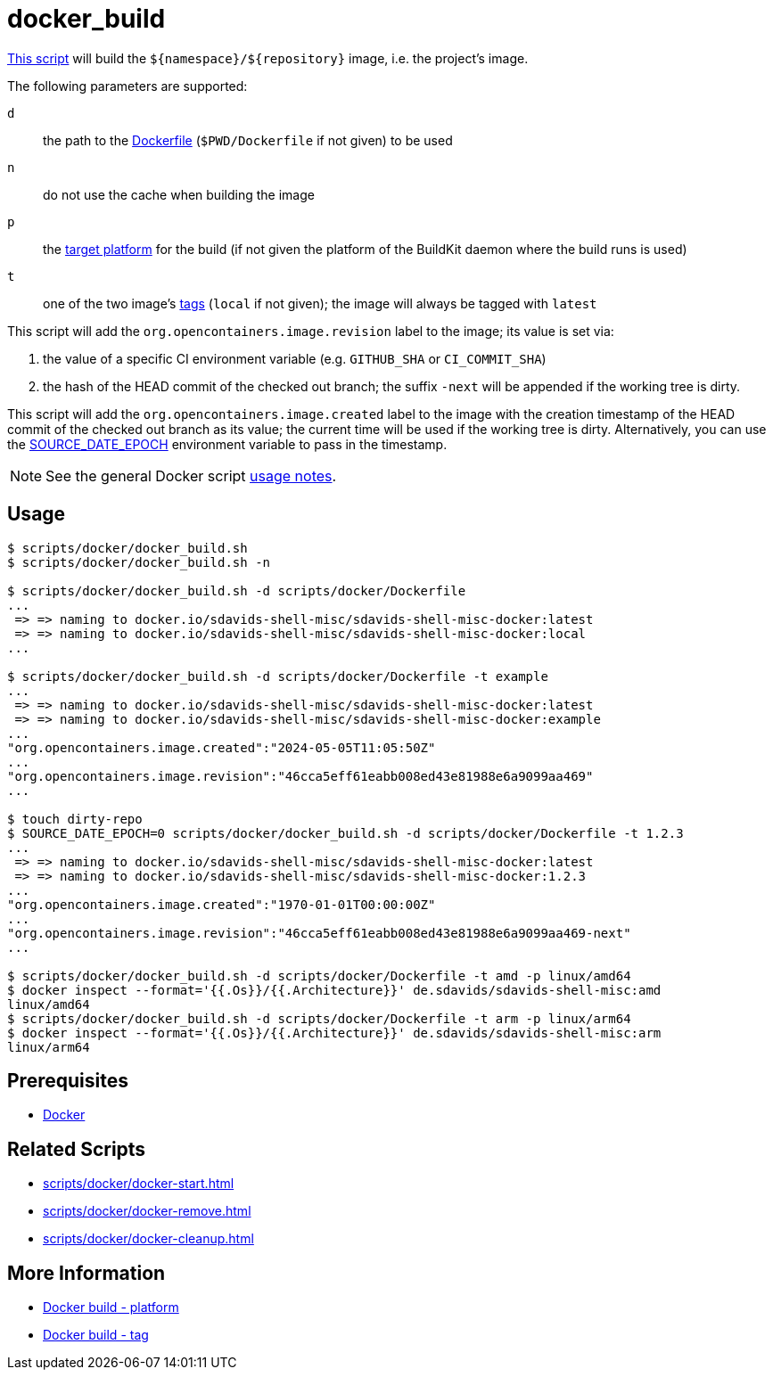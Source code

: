 // SPDX-FileCopyrightText: © 2024 Sebastian Davids <sdavids@gmx.de>
// SPDX-License-Identifier: Apache-2.0
= docker_build
:script_url: https://github.com/sdavids/sdavids-shell-misc/blob/main/scripts/docker/docker_build.sh

{script_url}[This script^] will build the `$+{namespace}+/$+{repository}+` image, i.e. the project's image.

The following parameters are supported:

`d` :: the path to the https://docs.docker.com/reference/cli/docker/image/build/#file[Dockerfile] (`$PWD/Dockerfile` if not given) to be used
`n` :: do not use the cache when building the image
`p` :: the https://docs.docker.com/reference/cli/docker/buildx/build/#platform[target platform] for the build (if not given the platform of the BuildKit daemon where the build runs is used)
`t` :: one of the two image's https://docs.docker.com/engine/reference/commandline/image_build/#tag[tags] (`local` if not given);
the image will always be tagged with `latest`

This script will add the `org.opencontainers.image.revision` label to the image; its value is set via:

. the value of a specific CI environment variable (e.g. `GITHUB_SHA` or `CI_COMMIT_SHA`)
. the hash of the HEAD commit of the checked out branch; the suffix `-next` will be appended if the working tree is dirty.

This script will add the `org.opencontainers.image.created` label to the image with the creation timestamp of the HEAD commit of the checked out branch as its value; the current time will be used if the working tree is dirty.
Alternatively, you can use the https://reproducible-builds.org/docs/source-date-epoch/[SOURCE_DATE_EPOCH] environment variable to pass in the timestamp.

[NOTE]
====
See the general Docker script xref:scripts/docker/docker.adoc#usage[usage notes].
====

== Usage

[,console]
----
$ scripts/docker/docker_build.sh
$ scripts/docker/docker_build.sh -n

$ scripts/docker/docker_build.sh -d scripts/docker/Dockerfile
...
 => => naming to docker.io/sdavids-shell-misc/sdavids-shell-misc-docker:latest
 => => naming to docker.io/sdavids-shell-misc/sdavids-shell-misc-docker:local
...

$ scripts/docker/docker_build.sh -d scripts/docker/Dockerfile -t example
...
 => => naming to docker.io/sdavids-shell-misc/sdavids-shell-misc-docker:latest
 => => naming to docker.io/sdavids-shell-misc/sdavids-shell-misc-docker:example
...
"org.opencontainers.image.created":"2024-05-05T11:05:50Z"
...
"org.opencontainers.image.revision":"46cca5eff61eabb008ed43e81988e6a9099aa469"
...

$ touch dirty-repo
$ SOURCE_DATE_EPOCH=0 scripts/docker/docker_build.sh -d scripts/docker/Dockerfile -t 1.2.3
...
 => => naming to docker.io/sdavids-shell-misc/sdavids-shell-misc-docker:latest
 => => naming to docker.io/sdavids-shell-misc/sdavids-shell-misc-docker:1.2.3
...
"org.opencontainers.image.created":"1970-01-01T00:00:00Z"
...
"org.opencontainers.image.revision":"46cca5eff61eabb008ed43e81988e6a9099aa469-next"
...

$ scripts/docker/docker_build.sh -d scripts/docker/Dockerfile -t amd -p linux/amd64
$ docker inspect --format='{{.Os}}/{{.Architecture}}' de.sdavids/sdavids-shell-misc:amd
linux/amd64
$ scripts/docker/docker_build.sh -d scripts/docker/Dockerfile -t arm -p linux/arm64
$ docker inspect --format='{{.Os}}/{{.Architecture}}' de.sdavids/sdavids-shell-misc:arm
linux/arm64
----

== Prerequisites

* xref:developer-guide::dev-environment/dev-installation.adoc#docker[Docker]

== Related Scripts

* xref:scripts/docker/docker-start.adoc[]
* xref:scripts/docker/docker-remove.adoc[]
* xref:scripts/docker/docker-cleanup.adoc[]

== More Information

* https://docs.docker.com/reference/cli/docker/buildx/build/#platform[Docker build - platform]
* https://docs.docker.com/reference/cli/docker/buildx/build/#tag[Docker build - tag]
